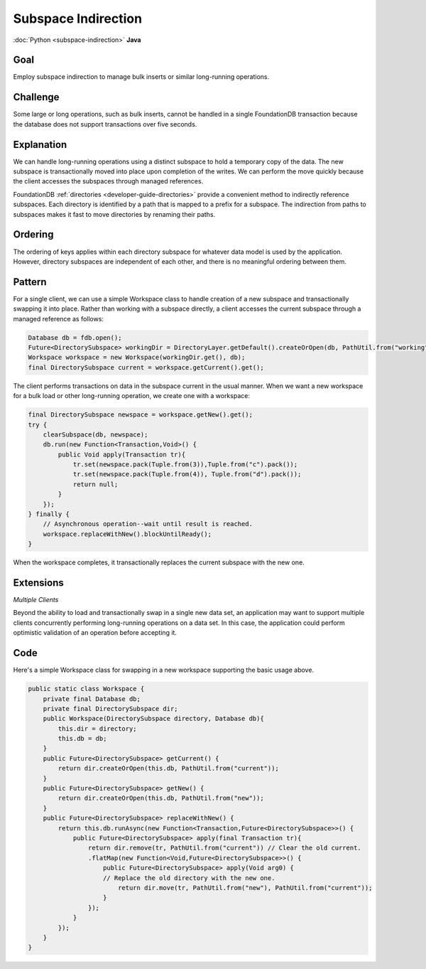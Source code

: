 ####################
Subspace Indirection
####################

:doc:`Python <subspace-indirection>` **Java**

Goal
====

Employ subspace indirection to manage bulk inserts or similar long-running operations.

Challenge
=========

Some large or long operations, such as bulk inserts, cannot be handled in a single FoundationDB transaction because the database does not support transactions over five seconds.

Explanation
===========

We can handle long-running operations using a distinct subspace to hold a temporary copy of the data. The new subspace is transactionally moved into place upon completion of the writes. We can perform the move quickly because the client accesses the subspaces through managed references.

FoundationDB :ref:`directories <developer-guide-directories>` provide a convenient method to indirectly reference subspaces. Each directory is identified by a path that is mapped to a prefix for a subspace. The indirection from paths to subspaces makes it fast to move directories by renaming their paths.

Ordering
========

The ordering of keys applies within each directory subspace for whatever data model is used by the application. However, directory subspaces are independent of each other, and there is no meaningful ordering between them.

Pattern
=======

For a single client, we can use a simple Workspace class to handle creation of a new subspace and transactionally swapping it into place. Rather than working with a subspace directly, a client accesses the current subspace through a managed reference as follows:

.. code-block:: java

    Database db = fdb.open();
    Future<DirectorySubspace> workingDir = DirectoryLayer.getDefault().createOrOpen(db, PathUtil.from("working"));
    Workspace workspace = new Workspace(workingDir.get(), db);
    final DirectorySubspace current = workspace.getCurrent().get();

The client performs transactions on data in the subspace current in the usual manner. When we want a new workspace for a bulk load or other long-running operation, we create one with a workspace:

.. code-block:: java

    final DirectorySubspace newspace = workspace.getNew().get();
    try {
        clearSubspace(db, newspace);
        db.run(new Function<Transaction,Void>() {
            public Void apply(Transaction tr){
                tr.set(newspace.pack(Tuple.from(3)),Tuple.from("c").pack());
                tr.set(newspace.pack(Tuple.from(4)), Tuple.from("d").pack());
                return null;
            }
        });
    } finally {
        // Asynchronous operation--wait until result is reached.
        workspace.replaceWithNew().blockUntilReady();
    }

When the workspace completes, it transactionally replaces the current subspace with the new one.

Extensions
==========

*Multiple Clients*

Beyond the ability to load and transactionally swap in a single new data set, an application may want to support multiple clients concurrently performing long-running operations on a data set. In this case, the application could perform optimistic validation of an operation before accepting it.

Code
====

Here's a simple Workspace class for swapping in a new workspace supporting the basic usage above.

.. code-block:: java

    public static class Workspace {
        private final Database db;
        private final DirectorySubspace dir;
        public Workspace(DirectorySubspace directory, Database db){
            this.dir = directory;
            this.db = db;
        }
        public Future<DirectorySubspace> getCurrent() {
            return dir.createOrOpen(this.db, PathUtil.from("current"));
        }
        public Future<DirectorySubspace> getNew() {
            return dir.createOrOpen(this.db, PathUtil.from("new"));
        }
        public Future<DirectorySubspace> replaceWithNew() {
            return this.db.runAsync(new Function<Transaction,Future<DirectorySubspace>>() {
                public Future<DirectorySubspace> apply(final Transaction tr){
                    return dir.remove(tr, PathUtil.from("current")) // Clear the old current.
                    .flatMap(new Function<Void,Future<DirectorySubspace>>() {
                        public Future<DirectorySubspace> apply(Void arg0) {
                        // Replace the old directory with the new one.
                            return dir.move(tr, PathUtil.from("new"), PathUtil.from("current"));
                        }
                    });
                }
            });
        }
    }

